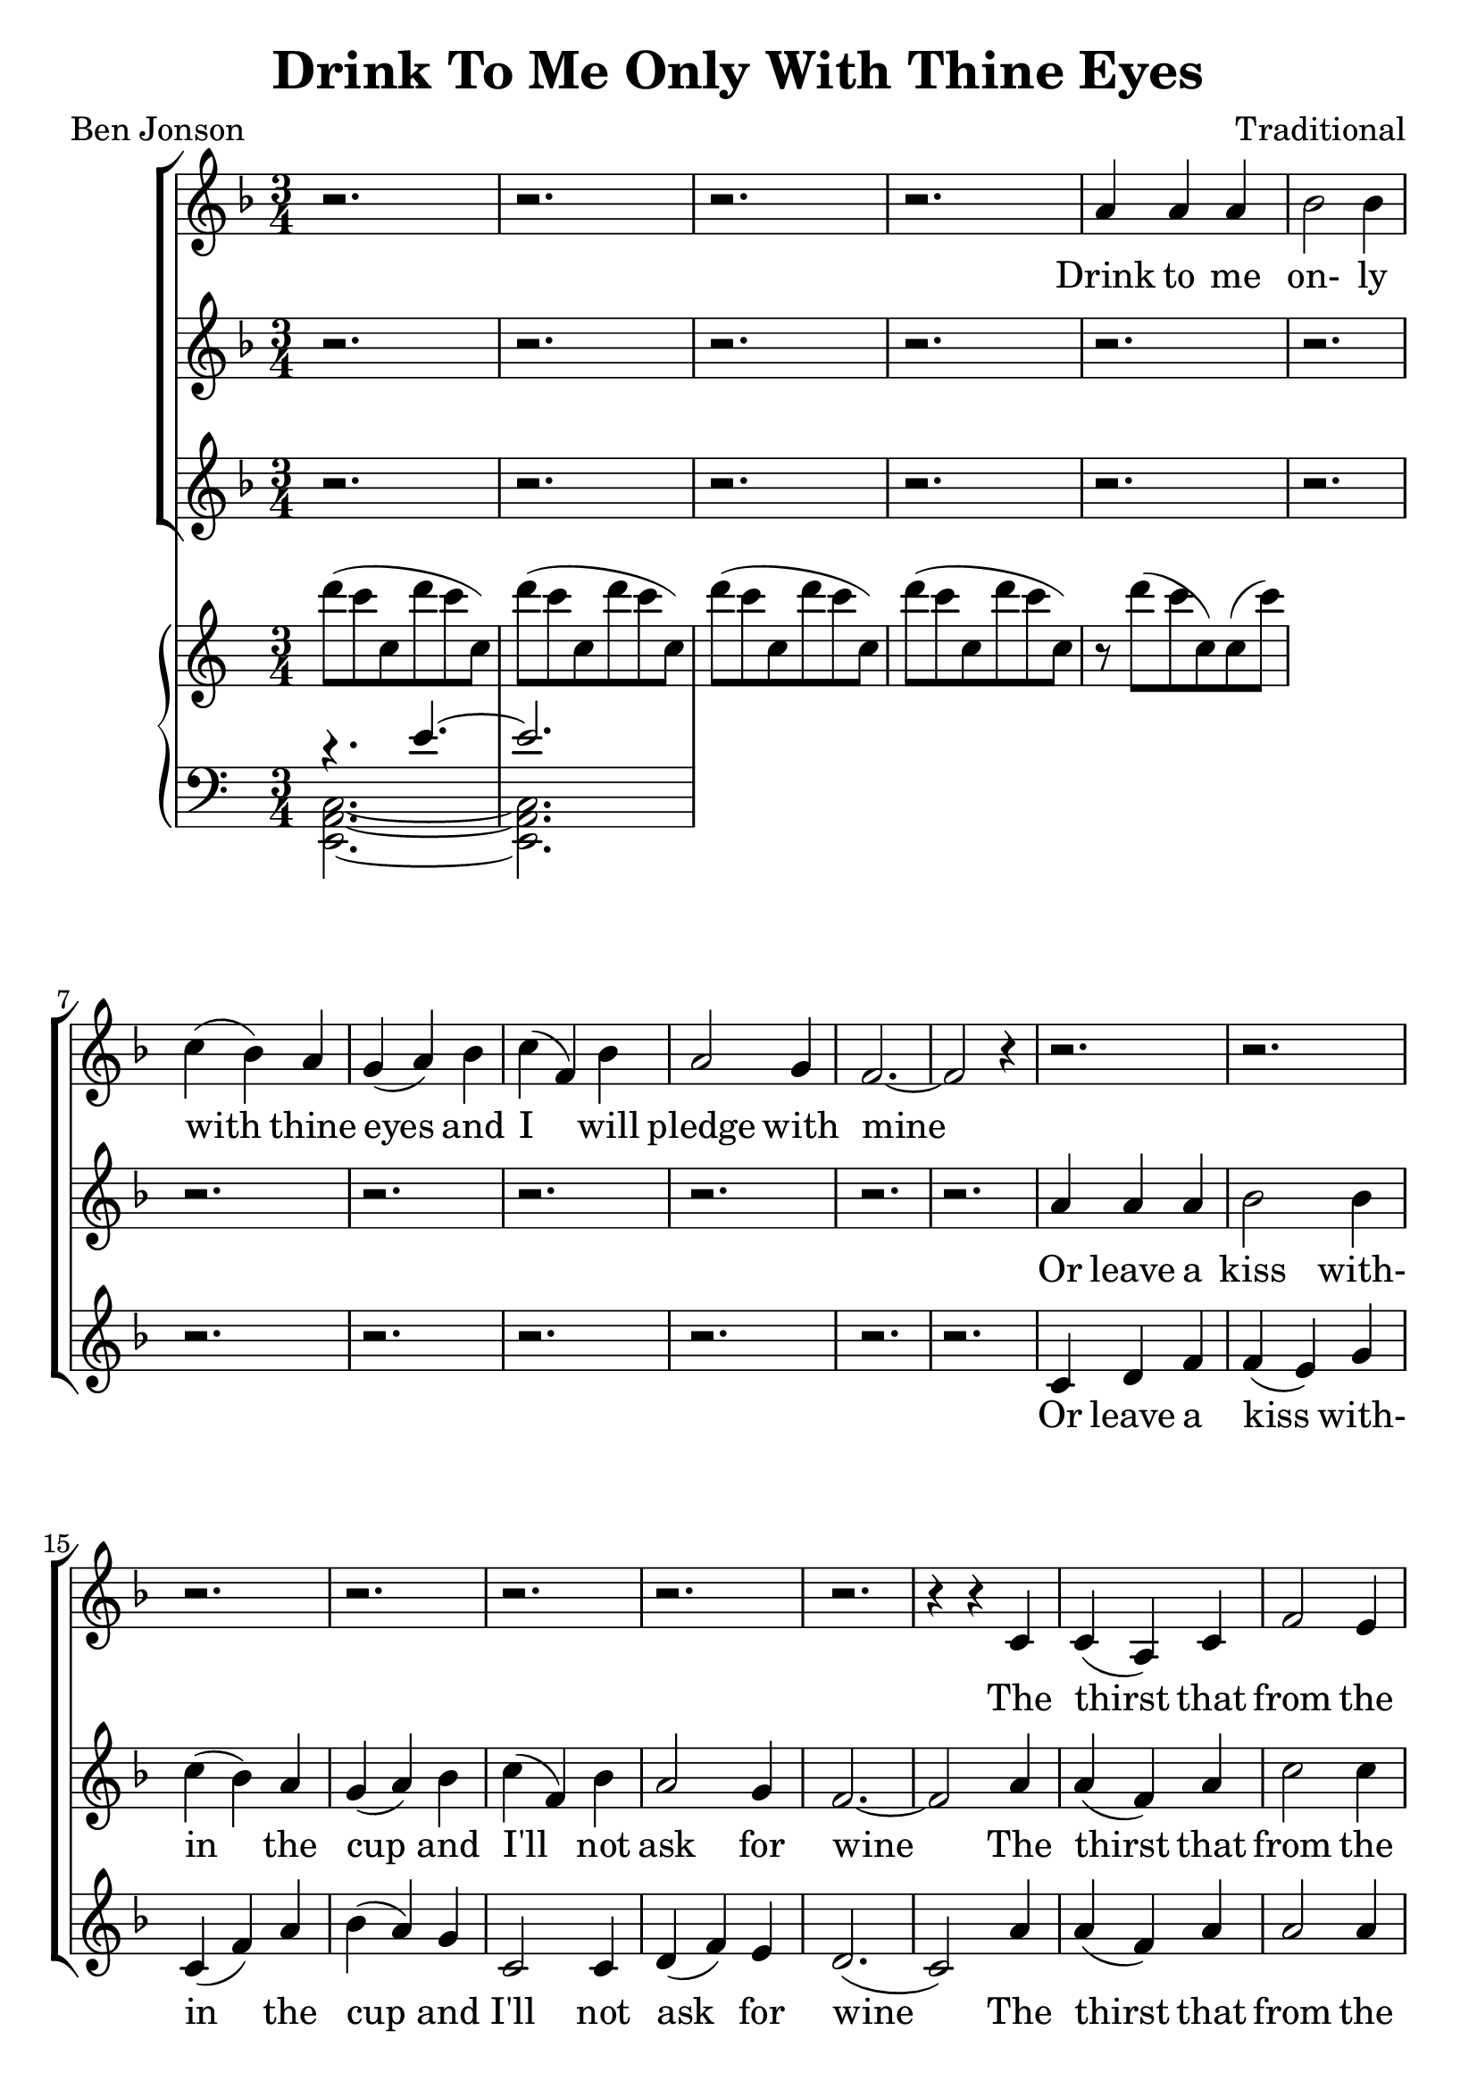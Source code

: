 \version "2.19.80"

\header {
  title = "Drink To Me Only With Thine Eyes"
  composer = "Traditional"
  poet     = "Ben Jonson"
  % Remove default LilyPond tagline
  tagline = ##f
}
#(set-global-staff-size 24)

%\paper {
%  #(set-paper-size "a4")
%  line-width = 180\mm
%  left-margin = 20\mm
%  bottom-margin = 10\mm
%  top-margin = 10\mm
%}

global = {
  \key f \major
  \time 3/4
}

partOne = \relative c'' {
  \global
  r2.
  r2.
  r2.
  r2.
  a4 a a % 5
  bes2 bes4
  c4(bes) a
  g4(a) bes
  c4(f,) bes
  a2 g4 % 10
  f2.~
  f2 r4
  r2.
  r2.
  r2. % 15
  r2.
  r2.
  r2.
  r2.
  r4 r c % 20
  c4(a) c
  f2 e4
  ees4(c) ees
  d2 c4
  d2 c4
  c4(d) f
  c2.~
  c2 r4
  a'4 a c
  d2 bes4
  c2 c4
  f4(e) \breathe d4
  c2 d4
  c4(a) g
  a2.~
  a2 r4
  r2.
  r2. \key des \major
  r2.
  r2.
  r2.
  r4 r aes
  bes4 aes bes
  f4 ges2
  aes2.~
  aes2 r4 \key e \major
  r2.
  r2.
  r4 r b
  b2 b4
  b2 b4
  r4 b b
  b2. \key f \major
  r4 r c4
  c4(a) c
  e2 c4
  c4(f) e
  e4(d) c
  d2 c4
  c4(bes) a
  a2.(
  g2) r4
  a4 \( a a
	bes2 bes4
	c4(cis) d
	f2 bes,4
  a2 bes4
	a4 \) r \breathe g
  f2.~
  f2.~
  f2.~
  f4 r r
  \bar "|."
}

partTwo = \relative c'' {
  \global
  r2.
  r2.
  r2.
  r2.
  r2. % 5
  r2.
  r2.
  r2.
  r2.
  r2. % 10
  r2.
  r2.
  a4 a a
  bes2 bes4
  c4(bes) a % 15
  g4(a) bes
  c4(f,) bes
  a2 g4
  f2.~
  f2 a4 % 20
  a4(f) a
  c2 c4 c4(a) c
  c2 c4
  c4(bes) c
  c4(bes) a
  a2.(
  g2) r4
  a4 a a
  bes2 bes4
  c4(bes)a
  g4(a) bes
  c4(f,) bes
  a2 g4
  f2.~f2 r4
  r2.
  r2. \bar "||" \key des \major
  r2.
  r2.
  r2.
  r2.
  r2.
  r2.
  r2.
  r2. \bar "||" \key e \major
  gis4 gis gis
  a2 a4
  b4(a) gis
  fis4(gis) a
  b4(e,) a
  gis2 fis4
  e2. \bar "||" \key f \major
  r4 r c'
  a4(f) a
  c2 c4
  c4(a) c
  c2 c4
  d2 c4
  c4(bes) a
  a2.(
  g2) r4
  f4 f f
  g2 g4
  a4(bes) a
  g4(a) bes
  c4(f,) f
  f4 r e
  d4(c2) ~
  c2. ~
  c2. ~
  c4 r r \bar "|."
}

partThree = \relative c' {
  \global
  r2.
  r2.
  r2.
  r2.
  r2.
  r2.
  r2.
  r2.
  r2.
  r2.
  r2.
  r2.
  c4 d f
  f4(e) g
  c,4(f) a
  bes4(a) g
  c,2 c4
  d4(f) e
  d2.(
  c2) a'4
  a4(f) a
  a2 a4
  g4(a) g
  fis4(a) a
  a4(g) a
  a4(bes) f
  d4(f) d
  f4(e) r
  g4 f a
  a4(g) bes
  a4(bes) c
  g2 g4
  a2 c,4
  d4(f)e
  d4(c2)~
  c2 r4
  r2.
  r2. \bar "||" \key des \major
  f4 f f
  des2 ges4
  aes4(ges) f
  ees4(f) ges
  aes4(des,) ges
  f2 ees4
  des2.~
  des2 r4 \bar "||" \key e \major
  r2.
  r2.
  r4 r b
  b4(gis') fis
  b,2 b4
  r4 b b
  gis'2. \bar "||" \key f \major
  r4 r c,
  f4(c) f
  a2 a4
  a4(f) a
  a2 a4
  bes2 a4
  a4(g) f
  f4(d f
  e2) r4
  c4 f e
  ees4(d) des
  c4(g') f
  d2 des4
  c2 d4
  c4 r c
  d4(c) c
  <a a'>2. ~
  q2.~
  q4 r r \bar "|."
}

pianoRH = \relative c''' {
  d8(c c, d' c c,)
  d'8(c c, d' c c,)
  d'8(c c, d' c c,)
  d'8(c c, d' c c,)
  r8 d'(c c,)c(c')
}

pianoLHone = \relative c' {
  \clef bass
  \voiceOne
  r4. e~
  e2.
}

pianoLHtwo = \relative c, {
  \clef bass
  \voiceTwo
  <e a c>2.~
  q2.
}

wordsOne = \lyricmode {
  Drink to me on- ly with thine eyes and I will pledge with mine

  The thirst that from the soul doth rise doth ask a drink di- vine
  But might I of love's nec- tar sip I would not change for thine.
  I sent thee a ro- sy wreath.
  A hope there could not with- ered be.
  But thou there- on didst on- ly breathe and sent'st it back to me
  Since when it grows and smells I swear not of it- self but thee.
}

wordsTwo = \lyricmode {
  Or leave a kiss with- in the cup and I'll not ask for wine
  The thirst that from the soul doth rise doth ask a drink di- vine
  But might I of love's nec- tar sip I would not change for thine.
  As giv- ing it a hope that there it could not with- ered be.
  But thou there- on didst on- ly breathe and sent'st it back to me
  Since when it grows and smells I swear not of it- self but thee.
}

wordsThree = \lyricmode {
  Or leave a kiss with- in the cup and I'll not ask for wine
  The thirst that from the soul doth rise doth ask a drink, a drink di- vine
  But might I of love's nec- tar sip I would not change for thine.
  I sent thee late a ro- sy wreath not so much hon- ouring thee.
  A hope it could not with- ered be.
  But thou there- on didst on- ly breathe and sent'st it back to me
  Since when it grows and smells I swear not of it- self but thee, but thee.
}

\score {
  <<
  \new ChoirStaff <<
    \new Staff <<
      \new Voice = "partone" \partOne
      \new Lyrics \lyricsto "partone" \wordsOne
    >>
    \new Staff <<
      \new Voice = "parttwo" \partTwo
      \new Lyrics \lyricsto "parttwo" \wordsTwo
    >>
    \new Staff <<
      \new Voice = "partthree" \partThree
      \new Lyrics \lyricsto "partthree" \wordsThree
    >>
  >>
  \new PianoStaff <<
    \new Staff <<
      \new Voice \pianoRH
    >>
    \new Staff <<
      \new Voice \pianoLHone
      \new Voice \pianoLHtwo
    >>
  >>
  >>
  \layout { }
  \midi {
    \context {
      \Score
      tempoWholesPerMinute = #(ly:make-moment 100 4)
    }
  }
}
